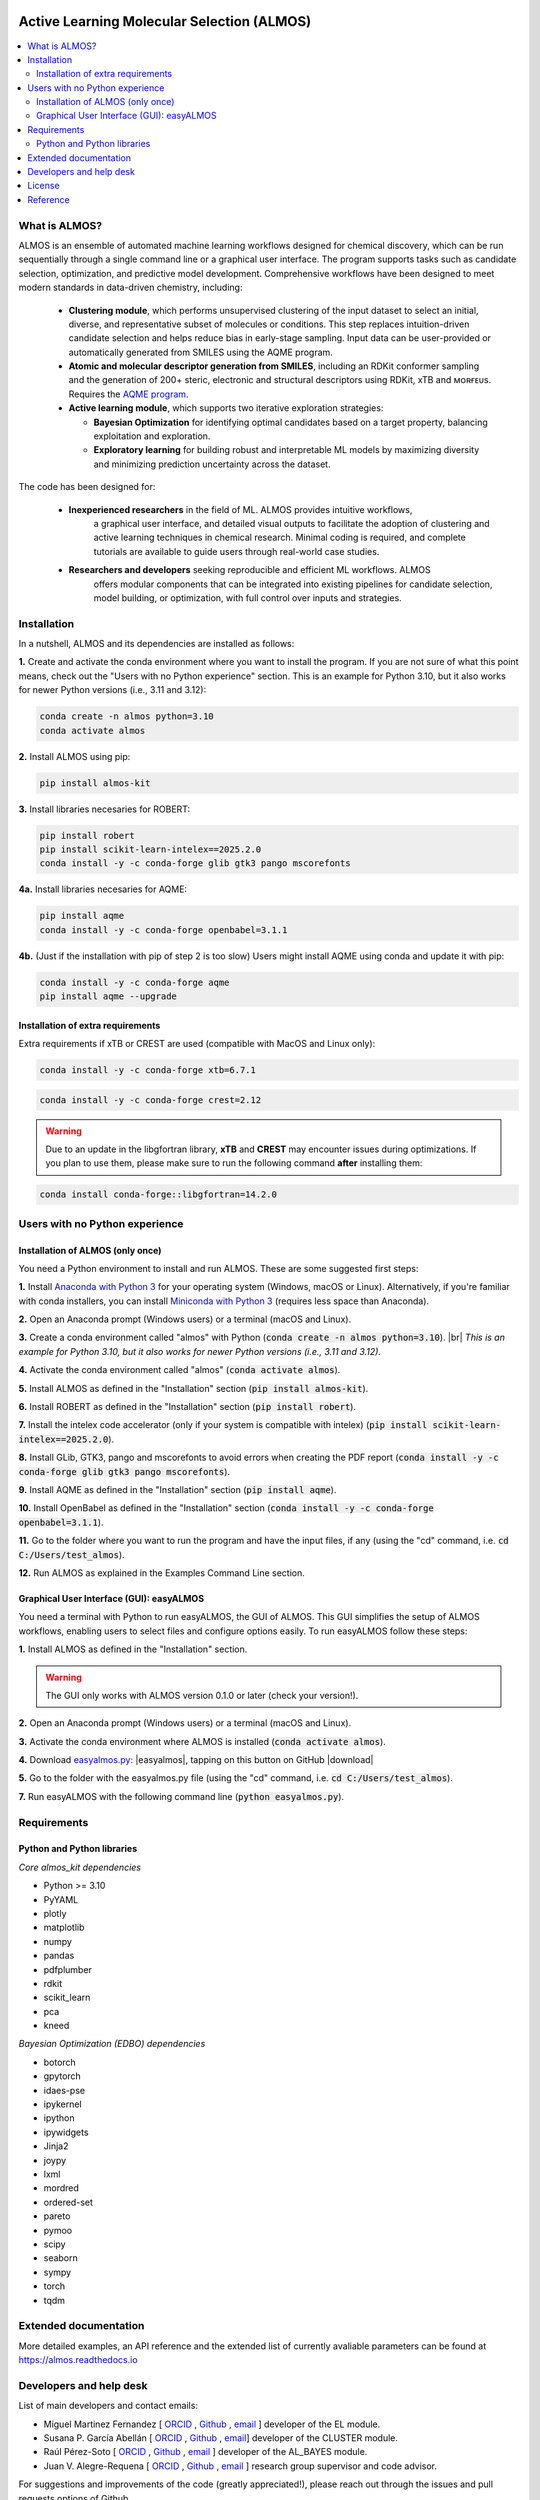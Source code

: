 .. almos-banner-start

.. |almos_banner| image:: ../almos/icons/almos_logo.png

|almos_banner|

.. almos-banner-end

.. badges-start

.. |CircleCI| image:: https://img.shields.io/circleci/build/github/MiguelMartzFdez/almos?label=Circle%20CI&logo=circleci
   :target: https://app.circleci.com/pipelines/github/MiguelMartzFdez/almos

.. |Codecov| image:: https://img.shields.io/codecov/c/github/MiguelMartzFdez/almos?label=Codecov&logo=codecov
   :target: https://codecov.io/gh/MiguelMartzFdez/almos

.. |Downloads| image:: https://pepy.tech/badge/almos-kit
   :target: https://pepy.tech/project/almos-kit

.. |ReadtheDocs| image:: https://img.shields.io/readthedocs/almos?label=Read%20the%20Docs&logo=readthedocs
   :target: https://almos.readthedocs.io/
   :alt: Documentation Status

.. |PyPI| image:: https://img.shields.io/pypi/v/almos-kit
   :target: https://pypi.org/project/almos-kit/

|CircleCI|
|Codecov|
|Downloads|
|ReadtheDocs|
|PyPI|

.. badges-end

.. checkboxes-start

.. |check| raw:: html

    <input checked=""  type="checkbox">

.. |check_| raw:: html

    <input checked=""  disabled="" type="checkbox">

.. *  raw:: html

    <input type="checkbox">

.. |uncheck_| raw:: html

    <input disabled="" type="checkbox">

.. checkboxes-end

================================================
Active Learning Molecular Selection (ALMOS)
================================================

.. contents::
   :local:

What is ALMOS?
-------------

.. introduction-start

ALMOS is an ensemble of automated machine learning workflows designed for chemical 
discovery, which can be run sequentially through a single command line or a graphical 
user interface. The program supports tasks such as candidate selection, optimization, 
and predictive model development. Comprehensive workflows have been designed to meet 
modern standards in data-driven chemistry, including:

   *  **Clustering module**, which performs unsupervised clustering of the input dataset 
      to select an initial, diverse, and representative subset of molecules or conditions. 
      This step replaces intuition-driven candidate selection and helps reduce bias in 
      early-stage sampling. Input data can be user-provided or automatically generated 
      from SMILES using the AQME program. 

   *  **Atomic and molecular descriptor generation from SMILES**, including an RDKit 
      conformer sampling and the generation of 200+ steric, electronic and structural 
      descriptors using RDKit, xTB and ᴍᴏʀғᴇᴜs. Requires the 
      `AQME program <https://aqme.readthedocs.io>`__.  

   *  **Active learning module**, which supports two iterative exploration strategies:  

      *  **Bayesian Optimization** for identifying optimal candidates based on a target 
         property, balancing exploitation and exploration. 

      *  **Exploratory learning** for building robust and interpretable ML models by 
         maximizing diversity and minimizing prediction uncertainty across the dataset. 

The code has been designed for:

   * **Inexperienced researchers** in the field of ML. ALMOS provides intuitive workflows,
      a graphical user interface, and detailed visual outputs to facilitate the adoption of 
      clustering and active learning techniques in chemical research. Minimal coding is 
      required, and complete tutorials are available to guide users through real-world case
      studies.

   * **Researchers and developers** seeking reproducible and efficient ML workflows. ALMOS 
      offers modular components that can be integrated into existing pipelines for candidate
      selection, model building, or optimization, with full control over inputs and 
      strategies.

.. Don't miss out the latest hands-on tutorials from our 
.. `YouTube channel <https://www.youtube.com/channel/UCHRqI8N61bYxWV9BjbUI4Xw>`_  

.. introduction-end

.. installation-start

Installation
------------

In a nutshell, ALMOS and its dependencies are installed as follows:

**1.** Create and activate the conda environment where you want to install the program. If you 
are not sure of what this point means, check out the "Users with no Python experience" section. 
This is an example for Python 3.10, but it also works for newer Python versions (i.e., 3.11 and 
3.12):

.. code-block:: shell 
   
   conda create -n almos python=3.10
   conda activate almos

**2.** Install ALMOS using pip:  

.. code-block:: shell 
   
   pip install almos-kit


**3.** Install libraries necesaries for ROBERT:

.. code-block:: shell

   pip install robert
   pip install scikit-learn-intelex==2025.2.0
   conda install -y -c conda-forge glib gtk3 pango mscorefonts

**4a.** Install libraries necesaries for AQME:

.. code-block:: shell

   pip install aqme
   conda install -y -c conda-forge openbabel=3.1.1

**4b.** (Just if the installation with pip of step 2 is too slow) Users might install AQME using 
conda and update it with pip:  

.. code-block:: shell

   conda install -y -c conda-forge aqme
   pip install aqme --upgrade

Installation of extra requirements
++++++++++++++++++++++++++++++++++++

Extra requirements if xTB or CREST are used (compatible with MacOS and Linux only):  

.. code-block:: shell 

   conda install -y -c conda-forge xtb=6.7.1

.. code-block:: shell 

   conda install -y -c conda-forge crest=2.12

.. warning::

  Due to an update in the libgfortran library, **xTB** and **CREST** may encounter issues during 
  optimizations. If you plan to use them, please make sure to run the following command **after** 
  installing them:

.. code-block:: shell 

   conda install conda-forge::libgfortran=14.2.0


.. installation-end 

.. note-start 

Users with no Python experience
---------------------------------

Installation of ALMOS (only once)
+++++++++++++++++++++++++++++++++++

You need a Python environment to install and run ALMOS. These are some suggested first steps:  

.. |br| raw:: html

   <br />

**1.** Install `Anaconda with Python 3 <https://docs.anaconda.com/free/anaconda/install>`__ for 
your operating system (Windows, macOS or Linux). Alternatively, if you're familiar with conda 
installers, you can install `Miniconda with Python 3 <https://docs.conda.io/projects/miniconda/en/latest/miniconda-install.html>`__ 
(requires less space than Anaconda).  


**2.** Open an Anaconda prompt (Windows users) or a terminal (macOS and Linux).


**3.** Create a conda environment called "almos" with Python (:code:`conda create -n almos python=3.10`). 
|br|
*This is an example for Python 3.10, but it also works for newer Python versions (i.e., 3.11 and 3.12).*


**4.** Activate the conda environment called "almos" (:code:`conda activate almos`).


**5.** Install ALMOS as defined in the "Installation" section (:code:`pip install almos-kit`).


**6.** Install ROBERT as defined in the "Installation" section (:code:`pip install robert`).


**7.** Install the intelex code accelerator (only if your system is compatible with intelex) (:code:`pip install scikit-learn-intelex==2025.2.0`).


**8.** Install GLib, GTK3, pango and mscorefonts to avoid errors when creating the PDF report (:code:`conda install -y -c conda-forge glib gtk3 pango mscorefonts`).


**9.** Install AQME as defined in the "Installation" section (:code:`pip install aqme`).


**10.** Install OpenBabel as defined in the "Installation" section (:code:`conda install -y -c conda-forge openbabel=3.1.1`).


**11.** Go to the folder where you want to run the program and have the input files, if any (using the "cd" command, i.e. :code:`cd C:/Users/test_almos`).


**12.** Run ALMOS as explained in the Examples Command Line section.

.. note-end 

.. gui-start 

Graphical User Interface (GUI): easyALMOS
++++++++++++++++++++++++++++++++++++++++++

You need a terminal with Python to run easyALMOS, the GUI of ALMOS. This GUI simplifies the setup 
of ALMOS workflows, enabling users to select files and configure options easily. To run easyALMOS follow
these steps: 

**1.** Install ALMOS as defined in the "Installation" section.

.. warning::

   The GUI only works with ALMOS version 0.1.0 or later (check your version!).


**2.** Open an Anaconda prompt (Windows users) or a terminal (macOS and Linux).


**3.** Activate the conda environment where ALMOS is installed (:code:`conda activate almos`).


**4.** Download `easyalmos.py: <https://github.com/MiguelMartzFdez/almos/blob/master/GUI_easyalmos/easyalmos.py>`__ |easyalmos|, tapping on this button on GitHub |download|


**5.** Go to the folder with the easyalmos.py file (using the "cd" command, i.e. :code:`cd C:/Users/test_almos`).


**7.** Run easyALMOS with the following command line (:code:`python easyalmos.py`).


.. gui-end 

.. requirements-start

Requirements
-------------

Python and Python libraries
+++++++++++++++++++++++++++


*Core almos_kit dependencies* 


* Python >= 3.10
* PyYAML
* plotly
* matplotlib
* numpy
* pandas
* pdfplumber
* rdkit
* scikit_learn
* pca
* kneed


*Bayesian Optimization (EDBO) dependencies*


* botorch
* gpytorch
* idaes-pse
* ipykernel
* ipython
* ipywidgets
* Jinja2
* joypy
* lxml
* mordred
* ordered-set
* pareto
* pymoo
* scipy
* seaborn
* sympy
* torch
* tqdm


.. requirements-end

.. .. workflows-start

.. Example Workflows
.. -----------------

.. The inputs to run pre-defined ALMOS end-to-end workflows are available in the 
.. "/Example_workflows/End-to-end_Workflows" folder. Choose the workflow and run the inputs.

.. Automated protocols for individual modules and tasks are provided in the 
.. "/Example_workflows" folder inside subfolders with the corresponding module names.

.. .. workflows-end

.. .. tests-start

.. Running the tests
.. -----------------

.. Requires the pytest library. 

.. .. code-block:: shell

..    cd path/to/almos/source/code
..    pytest -v

.. .. tests-end


Extended documentation
------------------------

More detailed examples, an API reference and the extended list of currently 
avaliable parameters can be found at 
`https://almos.readthedocs.io <https://almos.readthedocs.io>`__ 

Developers and help desk
--------------------------

.. developers-start 

List of main developers and contact emails:  

*  Miguel Martinez Fernandez [
   `ORCID <https://orcid.org/0009-0002-8538-7250>`__ , 
   `Github <https://github.com/MiguelMartzFdez>`__ , 
   `email <miguel.martinez@csic.es>`__ ]
   developer of the EL module.  
*  Susana P. García Abellán [
   `ORCID <https://orcid.org/0000-0002-3138-5527>`__ , 
   `Github <https://github.com/sgabellan>`__ , 
   `email <sg.abellan@csic.es>`__]
   developer of the CLUSTER module. 
*  Raúl Pérez-Soto [
   `ORCID <https://orcid.org/0000-0002-2506-6546>`__ ,
   `Github <https://github.com/ddgunizar>`__ ,
   `email <ddalmau@unizar.es>`__ ] 
   developer of the AL_BAYES module.
*  Juan V. Alegre-Requena [
   `ORCID <https://orcid.org/0000-0002-0769-7168>`__ , 
   `Github <https://github.com/jvalegre>`__ , 
   `email <jv.alegre@csic.es>`__ ]
   research group supervisor and code advisor.

For suggestions and improvements of the code (greatly appreciated!), please 
reach out through the issues and pull requests options of Github.

.. developers-end

License
-------

.. license-start 

AQME is freely available under an `MIT License <https://opensource.org/licenses/MIT>`_  

.. license-end

Reference
---------

.. reference-start

If you use AQME, please include this citation:  
  * Alegre-Requena, J. V.; Sowndarya, S.; Pérez-Soto, R.; Alturaifi, T.; Paton, R. AQME: Automated Quantum Mechanical Environments for Researchers and Educators. *Wiley Interdiscip. Rev. Comput. Mol. Sci.* **2023**, *13*, e1663. (DOI: 10.1002/wcms.1663)  

   Additionally, please include the corresponding references for the following programs:  

   * If you used AQME.CSEARCH with RDKit methods: `RDKit <https://www.rdkit.org/>`__ 

   * If you used AQME.CSEARCH with CREST methods: `CREST <https://crest-lab.github.io/crest-docs/>`__ 

   * If you used AQME.CMIN with xTB: `xTB <https://xtb-docs.readthedocs.io/en/latest/contents.html>`__ 

   * If you used AQME.CMIN with ANI: `ANI <https://github.com/isayev/ASE_ANI>`__ 

   * If you used AQME.QCORR: `cclib <https://cclib.github.io/>`__ 

   * If you used AQME.QDESCP with xTB: `xTB <https://xtb-docs.readthedocs.io/en/latest/contents.html>`__ 

.. reference-end
